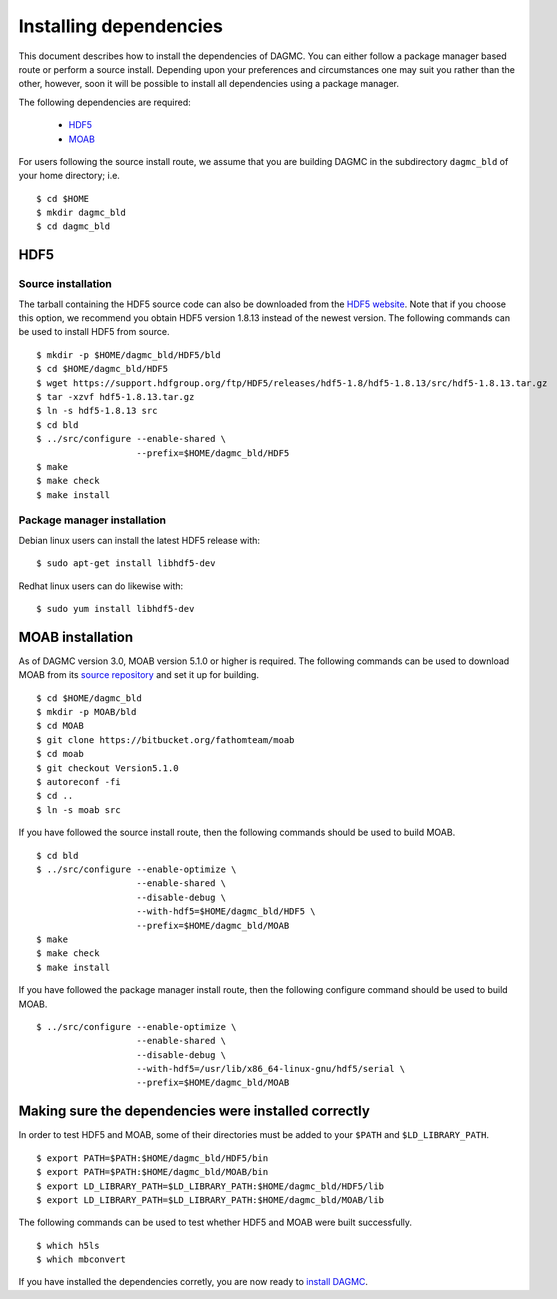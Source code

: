 Installing dependencies
=======================

This document describes how to install the dependencies of DAGMC. You can
either follow a package manager based route or perform a source install.
Depending upon your preferences and circumstances one may suit you rather
than the other, however, soon it will be possible to install all dependencies
using a package manager.

The following dependencies are required:

    * HDF5_
    * MOAB_

For users following the source install route, we assume that you are building
DAGMC in the subdirectory ``dagmc_bld`` of your home directory; i.e.
::

    $ cd $HOME
    $ mkdir dagmc_bld
    $ cd dagmc_bld

HDF5
~~~~

Source installation
-------------------

The tarball containing the HDF5 source code can also be downloaded from the
`HDF5 website <HDF5_>`_. Note that if you choose this option, we recommend you
obtain HDF5 version 1.8.13 instead of the newest version. The following commands
can be used to install HDF5 from source.
::

    $ mkdir -p $HOME/dagmc_bld/HDF5/bld
    $ cd $HOME/dagmc_bld/HDF5
    $ wget https://support.hdfgroup.org/ftp/HDF5/releases/hdf5-1.8/hdf5-1.8.13/src/hdf5-1.8.13.tar.gz
    $ tar -xzvf hdf5-1.8.13.tar.gz
    $ ln -s hdf5-1.8.13 src
    $ cd bld
    $ ../src/configure --enable-shared \
                       --prefix=$HOME/dagmc_bld/HDF5
    $ make
    $ make check
    $ make install

Package manager installation
----------------------------

Debian linux users can install the latest HDF5 release with:
::

    $ sudo apt-get install libhdf5-dev

Redhat linux users can do likewise with:
::

    $ sudo yum install libhdf5-dev

MOAB installation
~~~~~~~~~~~~~~~~~

As of DAGMC version 3.0, MOAB version 5.1.0 or higher is required. The following
commands can be used to download MOAB from its `source repository <MOAB_>`_ and
set it up for building.
::

    $ cd $HOME/dagmc_bld
    $ mkdir -p MOAB/bld
    $ cd MOAB
    $ git clone https://bitbucket.org/fathomteam/moab
    $ cd moab
    $ git checkout Version5.1.0
    $ autoreconf -fi
    $ cd ..
    $ ln -s moab src

If you have followed the source install route, then the following commands
should be used to build MOAB.
::

    $ cd bld
    $ ../src/configure --enable-optimize \
                       --enable-shared \
                       --disable-debug \
                       --with-hdf5=$HOME/dagmc_bld/HDF5 \
                       --prefix=$HOME/dagmc_bld/MOAB
    $ make
    $ make check
    $ make install

If you have followed the package manager install route, then the following
configure command should be used to build MOAB.
::

    $ ../src/configure --enable-optimize \
                       --enable-shared \
                       --disable-debug \
                       --with-hdf5=/usr/lib/x86_64-linux-gnu/hdf5/serial \
                       --prefix=$HOME/dagmc_bld/MOAB

Making sure the dependencies were installed correctly
~~~~~~~~~~~~~~~~~~~~~~~~~~~~~~~~~~~~~~~~~~~~~~~~~~~~~

In order to test HDF5 and MOAB, some of their directories must be added to your
``$PATH`` and ``$LD_LIBRARY_PATH``.
::

    $ export PATH=$PATH:$HOME/dagmc_bld/HDF5/bin
    $ export PATH=$PATH:$HOME/dagmc_bld/MOAB/bin
    $ export LD_LIBRARY_PATH=$LD_LIBRARY_PATH:$HOME/dagmc_bld/HDF5/lib
    $ export LD_LIBRARY_PATH=$LD_LIBRARY_PATH:$HOME/dagmc_bld/MOAB/lib

The following commands can be used to test whether HDF5 and MOAB were built
successfully.
::

    $ which h5ls
    $ which mbconvert

If you have installed the dependencies corretly, you are now ready to
`install DAGMC <dagmc.html>`_.

..  _HDF5: http://www.hdfgroup.org/HDF5
..  _MOAB: http://press3.mcs.anl.gov/sigma/moab-library
